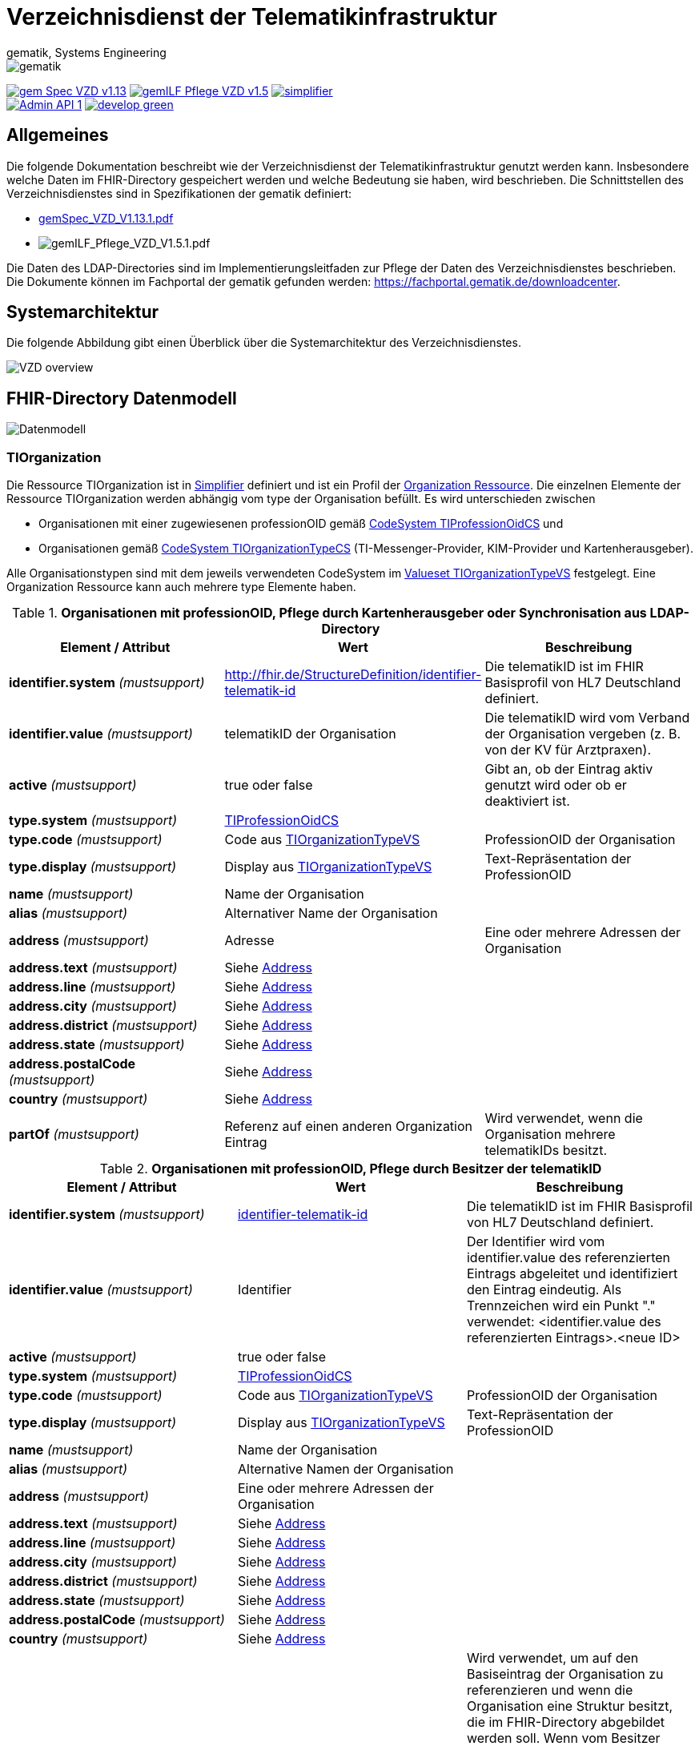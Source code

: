 = Verzeichnisdienst der Telematikinfrastruktur
gematik, Systems Engineering
:source-highlighter: rouge
:title-page:
:imagesdir: images/
//:sectnums:
//:toc:
//:toclevels: 3
//:toc-title: Inhaltsverzeichnis

ifndef::env-github[]
image::gematik_logo.svg[gematik,float="right"]
endif::[]
ifdef::env-github[]
++++
<img align="right" role="right" src="images/gematik_logo.svg?raw=true"/>
++++
endif::[]

image:https://shields.io/badge/gem Spec VZD-v1.13.1-blue[link="https://fachportal.gematik.de/fachportal-import/files/gemSpec_VZD_V1.13.1.pdf"]
image:https://shields.io/badge/gemILF_Pflege_VZD-v1.5.2-green[link="https://fachportal.gematik.de/fileadmin/Fachportal/Downloadcenter/Implementierungsleitfaeden/gemILF_Pflege_VZD_V1.5.2.pdf"]
image:https://shields.io/badge/simplifier.net-latest-red[link="https://simplifier.net/vzd-fhir-directory"] +
image:https://shields.io/badge/Admin API-1.6-green?logo=swagger[link="src/openapi/DirectoryAdministration.yaml"]
image:https://shields.io/badge/develop-green[link="https://github.com/gematik/api-vzd/blob/develop/src/openapi/DirectoryAdministration.yaml"]

== Allgemeines

Die folgende Dokumentation beschreibt wie der Verzeichnisdienst der Telematikinfrastruktur genutzt werden kann.
Insbesondere welche Daten im FHIR-Directory gespeichert werden und welche Bedeutung sie haben, wird beschrieben.
Die Schnittstellen des Verzeichnisdienstes sind in Spezifikationen der gematik definiert:

* https://fachportal.gematik.de/fachportal-import/files/gemSpec_VZD_V1.13.1.pdf[gemSpec_VZD_V1.13.1.pdf]

* image:https://shields.io/badge/Neu-red https://fachportal.gematik.de/fileadmin/Fachportal/Downloadcenter/Implementierungsleitfaeden/gemILF_Pflege_VZD_V1.5.1.pdf[gemILF_Pflege_VZD_V1.5.1.pdf]

Die Daten des LDAP-Directories sind im Implementierungsleitfaden zur Pflege der Daten des Verzeichnisdienstes beschrieben.
Die Dokumente können im Fachportal der gematik gefunden werden: https://fachportal.gematik.de/downloadcenter.

== Systemarchitektur

Die folgende Abbildung gibt einen Überblick über die Systemarchitektur des Verzeichnisdienstes.

image::VZD_Architektur.svg[VZD overview]

== FHIR-Directory Datenmodell

image::VZD_FHIR_Directory_Datenmodell.svg[Datenmodell]

=== TIOrganization

Die Ressource TIOrganization ist in https://simplifier.net/vzd-fhir-directory/tiorganization[Simplifier] definiert und ist ein Profil der https://www.hl7.org/fhir/organization.html#resource[Organization Ressource].
Die einzelnen Elemente der Ressource TIOrganization werden abhängig vom type der Organisation befüllt. Es wird unterschieden zwischen

- Organisationen mit einer zugewiesenen professionOID gemäß https://gematik.de/fhir/VZD-FHIR-Directory/CodeSystem/TIProfessionOidCS[CodeSystem TIProfessionOidCS] und
- Organisationen gemäß https://gematik.de/fhir/VZD-FHIR-Directory/CodeSystem/TIOrganizationTypeCS[CodeSystem TIOrganizationTypeCS] (TI-Messenger-Provider, KIM-Provider und Kartenherausgeber).

Alle Organisationstypen sind mit dem jeweils verwendeten CodeSystem im https://simplifier.net/vzd-fhir-directory/tiorganizationtypevs[Valueset TIOrganizationTypeVS] festgelegt.
Eine Organization Ressource kann auch mehrere type Elemente haben.

.*Organisationen mit professionOID, Pflege durch Kartenherausgeber oder Synchronisation aus LDAP-Directory*
|===
|Element / Attribut |Wert |Beschreibung

|*identifier.system* _(mustsupport)_
|http://fhir.de/StructureDefinition/identifier-telematik-id
|Die telematikID ist im FHIR Basisprofil von HL7 Deutschland definiert.

|*identifier.value* _(mustsupport)_
|telematikID der Organisation
|Die telematikID wird vom Verband der Organisation vergeben (z. B. von der KV für Arztpraxen).

|*active* _(mustsupport)_
|true oder false
|Gibt an, ob der Eintrag aktiv genutzt wird oder ob er deaktiviert ist.

|*type.system* _(mustsupport)_
|https://gematik.de/fhir/VZD-FHIR-Directory/CodeSystem/TIProfessionOidCS[TIProfessionOidCS]
|

|*type.code* _(mustsupport)_
|Code aus https://simplifier.net/vzd-fhir-directory/tiorganizationtypevs[TIOrganizationTypeVS]
|ProfessionOID der Organisation

|*type.display* _(mustsupport)_
|Display aus https://simplifier.net/vzd-fhir-directory/tiorganizationtypevs[TIOrganizationTypeVS]
|Text-Repräsentation der ProfessionOID

|*name* _(mustsupport)_
|Name der Organisation
|

|*alias* _(mustsupport)_
|Alternativer Name der Organisation
|

|*address* _(mustsupport)_
|Adresse
|Eine oder mehrere Adressen der Organisation

|*address.text* _(mustsupport)_
|Siehe https://www.hl7.org/fhir/datatypes.html#Address[Address]
|

|*address.line* _(mustsupport)_
|Siehe https://www.hl7.org/fhir/datatypes.html#Address[Address]
|

|*address.city* _(mustsupport)_
|Siehe https://www.hl7.org/fhir/datatypes.html#Address[Address]
|

|*address.district* _(mustsupport)_
|Siehe https://www.hl7.org/fhir/datatypes.html#Address[Address]
|

|*address.state* _(mustsupport)_
|Siehe https://www.hl7.org/fhir/datatypes.html#Address[Address]
|

|*address.postalCode* _(mustsupport)_
|Siehe https://www.hl7.org/fhir/datatypes.html#Address[Address]
|

|*country* _(mustsupport)_
|Siehe https://www.hl7.org/fhir/datatypes.html#Address[Address]
|

|*partOf* _(mustsupport)_
|Referenz auf einen anderen Organization Eintrag
|Wird verwendet, wenn die Organisation mehrere telematikIDs besitzt.
|===

.*Organisationen mit professionOID, Pflege durch Besitzer der telematikID*
|===
|Element / Attribut |Wert |Beschreibung

|*identifier.system* _(mustsupport)_
|http://fhir.de/StructureDefinition/identifier-telematik-id[identifier-telematik-id]
|Die telematikID ist im FHIR Basisprofil von HL7 Deutschland definiert.

|*identifier.value* _(mustsupport)_
|Identifier
|Der Identifier wird vom identifier.value des referenzierten Eintrags abgeleitet und identifiziert den Eintrag eindeutig. Als Trennzeichen wird ein Punkt "." verwendet: <identifier.value des referenzierten Eintrags>.<neue ID>

|*active* _(mustsupport)_
|true oder false
|

|*type.system* _(mustsupport)_
|https://gematik.de/fhir/VZD-FHIR-Directory/CodeSystem/TIProfessionOidCS[TIProfessionOidCS]
|

|*type.code* _(mustsupport)_
|Code aus https://simplifier.net/vzd-fhir-directory/tiorganizationtypevs[TIOrganizationTypeVS]
|ProfessionOID der Organisation

|*type.display* _(mustsupport)_
|Display aus https://simplifier.net/vzd-fhir-directory/tiorganizationtypevs[TIOrganizationTypeVS]
|Text-Repräsentation der ProfessionOID

|*name* _(mustsupport)_
|Name der Organisation
|

|*alias* _(mustsupport)_
|Alternative Namen der Organisation
|

|*address* _(mustsupport)_
|Eine oder mehrere Adressen der Organisation
|

|*address.text* _(mustsupport)_
|Siehe https://www.hl7.org/fhir/datatypes.html#Address[Address]
|

|*address.line* _(mustsupport)_
|Siehe https://www.hl7.org/fhir/datatypes.html#Address[Address]
|

|*address.city* _(mustsupport)_
|Siehe https://www.hl7.org/fhir/datatypes.html#Address[Address]
|

|*address.district* _(mustsupport)_
|Siehe https://www.hl7.org/fhir/datatypes.html#Address[Address]
|

|*address.state* _(mustsupport)_
|Siehe https://www.hl7.org/fhir/datatypes.html#Address[Address]
|

|*address.postalCode* _(mustsupport)_
|Siehe https://www.hl7.org/fhir/datatypes.html#Address[Address]
|

|*country* _(mustsupport)_
|Siehe https://www.hl7.org/fhir/datatypes.html#Address[Address]
|

|*partOf* _(mustsupport)_
|Referenz auf einen anderen Organization Eintrag
|Wird verwendet, um auf den Basiseintrag der Organisation zu referenzieren und wenn die Organisation eine Struktur besitzt, die im FHIR-Directory abgebildet werden soll. Wenn vom Besitzer einer telematikID eine Organization Ressource erzeugt wird, dann muss diese immer über partOf Referenzen mit dem Basiseintrag der Organisation verknüpft sein. Die partOf Referenzen können über mehrere Stufen zum Basiseintrag führen.

|*contact.purpose* _(mustsupport)_
|
|Bezeichnet den von diesem contact Element unterstützten Prozess. Gültige Werte werden von der gematik im Fachportal veröffentlicht (siehe <link ergänzen>).

|*contact.name* _(mustsupport)_
|Name
|Der Name des contact Elements, wie er bei gefundenen Einträgen angezeigt wird

|*contact.telecom.system* _(mustsupport)_
|
|Siehe https://www.hl7.org/fhir/datatypes.html#ContactPoint[ContactPoint].
Für TI-Messenger-Adressen wird das system url verwendet.
Für KIM E-Mail-Adressen wird das system email verwendet.

|*contact.telecom.value* _(mustsupport)_
|Adresse des Kontakts
|Siehe https://www.hl7.org/fhir/datatypes.html#ContactPoint[ContactPoint].
TI-Messenger-Adressen werden un der url Notation angegeben: matrix:u/localpart:tim-domain
KIM E-Mail-Adressen werden als E-Mail Adressen angegeben: localpart@kim-domain.

|*contact.telecom.period.end* _(mustsupport)_
|
|Siehe https://www.hl7.org/fhir/datatypes.html#Period[Period].
Wenn der Wert vorhanden ist und in der Vergangenheit liegt, dann wird die Kontakt-Adresse nicht verwendet.
|===

==== TI-Messenger-Provider

==== Kartenherausgeber


=== TIPractitioner

=== HealthcareService

=== PractitionerRole

=== Location

=== Endpoint
